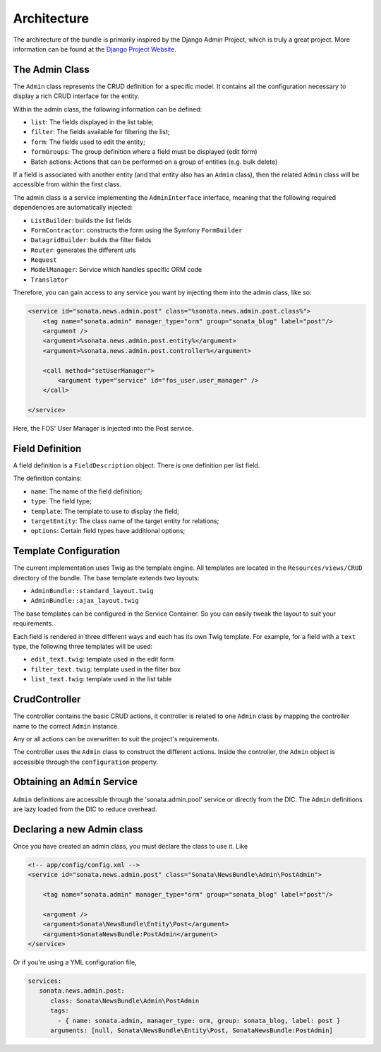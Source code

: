 Architecture
============

The architecture of the bundle is primarily inspired by the Django Admin
Project, which is truly a great project. More information can be found at the
`Django Project Website`_.

The Admin Class
---------------

The ``Admin`` class represents the CRUD definition for a specific model. It
contains all the configuration necessary to display a rich CRUD interface for
the entity.

Within the admin class, the following information can be defined:

* ``list``: The fields displayed in the list table;
* ``filter``: The fields available for filtering the list;
* ``form``: The fields used to edit the entity;
* ``formGroups``: The group definition where a field must be displayed (edit form)
* Batch actions: Actions that can be performed on a group of entities
  (e.g. bulk delete)

If a field is associated with another entity (and that entity also has an
``Admin`` class), then the related ``Admin`` class will be accessible from
within the first class.

The admin class is a service implementing the ``AdminInterface`` interface,
meaning that the following required dependencies are automatically injected:

* ``ListBuilder``: builds the list fields
* ``FormContractor``: constructs the form using the Symfony ``FormBuilder``
* ``DatagridBuilder``: builds the filter fields
* ``Router``: generates the different urls
* ``Request``
* ``ModelManager``: Service which handles specific ORM code
* ``Translator``

Therefore, you can gain access to any service you want by injecting them into
the admin class, like so:

.. code-block:: xml

    <service id="sonata.news.admin.post" class="%sonata.news.admin.post.class%">
        <tag name="sonata.admin" manager_type="orm" group="sonata_blog" label="post"/>
        <argument />
        <argument>%sonata.news.admin.post.entity%</argument>
        <argument>%sonata.news.admin.post.controller%</argument>

        <call method="setUserManager">
            <argument type="service" id="fos_user.user_manager" />
        </call>

    </service>

Here, the FOS' User Manager is injected into the Post service.

Field Definition
----------------

A field definition is a ``FieldDescription`` object. There is one definition per list
field.

The definition contains:

* ``name``: The name of the field definition;
* ``type``: The field type;
* ``template``: The template to use to display the field;
* ``targetEntity``: The class name of the target entity for relations;
* ``options``: Certain field types have additional options;

Template Configuration
-----------------------

The current implementation uses Twig as the template engine. All templates
are located in the ``Resources/views/CRUD`` directory of the bundle. The base
template extends two layouts:

* ``AdminBundle::standard_layout.twig``
* ``AdminBundle::ajax_layout.twig``

The base templates can be configured in the Service Container. So you can easily tweak
the layout to suit your requirements.

Each field is rendered in three different ways and each has its own Twig
template. For example, for a field with a ``text`` type, the following three
templates will be used:

* ``edit_text.twig``: template used in the edit form
* ``filter_text.twig``: template used in the filter box
* ``list_text.twig``: template used in the list table

CrudController
--------------

The controller contains the basic CRUD actions, it controller is related to one
``Admin`` class by mapping the controller name to the correct ``Admin``
instance.

Any or all actions can be overwritten to suit the project's requirements.

The controller uses the ``Admin`` class to construct the different actions.
Inside the controller, the ``Admin`` object is accessible through the
``configuration`` property.

Obtaining an ``Admin`` Service
------------------------------

``Admin`` definitions are accessible through the 'sonata.admin.pool' service or
directly from the DIC. The ``Admin`` definitions are lazy loaded from the DIC to
reduce overhead.

Declaring a new Admin class
---------------------------

Once you have created an admin class, you must declare the class to use it. Like

.. code-block:: xml

    <!-- app/config/config.xml -->
    <service id="sonata.news.admin.post" class="Sonata\NewsBundle\Admin\PostAdmin">

        <tag name="sonata.admin" manager_type="orm" group="sonata_blog" label="post"/>

        <argument />
        <argument>Sonata\NewsBundle\Entity\Post</argument>
        <argument>SonataNewsBundle:PostAdmin</argument>
    </service>

Or if you're using a YML configuration file,

.. code-block:: yaml

    services:
       sonata.news.admin.post:
          class: Sonata\NewsBundle\Admin\PostAdmin
          tags:
            - { name: sonata.admin, manager_type: orm, group: sonata_blog, label: post }
          arguments: [null, Sonata\NewsBundle\Entity\Post, SonataNewsBundle:PostAdmin]


.. _`Django Project Website`: http://www.djangoproject.com/
